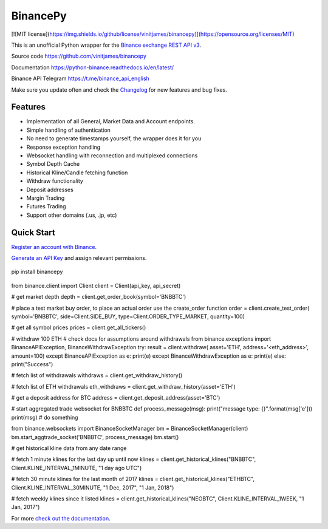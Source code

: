 ================================
BinancePy  
================================

[![MIT license](https://img.shields.io/github/license/vinitjames/binancepy)](https://opensource.org/licenses/MIT)



This is an unofficial Python wrapper for the `Binance exchange REST API v3 <https://github.com/binance/binance-spot-api-docs>`_.



Source code
https://github.com/vinitjames/binancepy

Documentation
https://python-binance.readthedocs.io/en/latest/

Binance API Telegram
https://t.me/binance_api_english

Make sure you update often and check the `Changelog <https://python-binance.readthedocs.io/en/latest/changelog.html>`_ for new features and bug fixes.

Features
--------

- Implementation of all General, Market Data and Account endpoints.
- Simple handling of authentication
- No need to generate timestamps yourself, the wrapper does it for you
- Response exception handling
- Websocket handling with reconnection and multiplexed connections
- Symbol Depth Cache
- Historical Kline/Candle fetching function
- Withdraw functionality
- Deposit addresses
- Margin Trading
- Futures Trading
- Support other domains (.us, .jp, etc)
					  
Quick Start
-----------

`Register an account with Binance <https://www.binance.com/register.html?ref=10099792>`_.

`Generate an API Key <https://www.binance.com/userCenter/createApi.html>`_ and assign relevant permissions.


 .. code:: bash

pip install binancepy


 .. code:: python

from binance.client import Client
client = Client(api_key, api_secret)

# get market depth
depth = client.get_order_book(symbol='BNBBTC')

# place a test market buy order, to place an actual order use the create_order function
order = client.create_test_order(
symbol='BNBBTC',
side=Client.SIDE_BUY,
type=Client.ORDER_TYPE_MARKET,
quantity=100)

# get all symbol prices
prices = client.get_all_tickers()

# withdraw 100 ETH
# check docs for assumptions around withdrawals
from binance.exceptions import BinanceAPIException, BinanceWithdrawException
try:
result = client.withdraw(
asset='ETH',
address='<eth_address>',
amount=100)
except BinanceAPIException as e:
print(e)
except BinanceWithdrawException as e:
print(e)
else:
print("Success")

# fetch list of withdrawals
withdraws = client.get_withdraw_history()

# fetch list of ETH withdrawals
eth_withdraws = client.get_withdraw_history(asset='ETH')

# get a deposit address for BTC
address = client.get_deposit_address(asset='BTC')

# start aggregated trade websocket for BNBBTC
def process_message(msg):
print("message type: {}".format(msg['e']))
print(msg)
# do something

from binance.websockets import BinanceSocketManager
bm = BinanceSocketManager(client)
bm.start_aggtrade_socket('BNBBTC', process_message)
bm.start()

# get historical kline data from any date range

# fetch 1 minute klines for the last day up until now
klines = client.get_historical_klines("BNBBTC", Client.KLINE_INTERVAL_1MINUTE, "1 day ago UTC")

# fetch 30 minute klines for the last month of 2017
klines = client.get_historical_klines("ETHBTC", Client.KLINE_INTERVAL_30MINUTE, "1 Dec, 2017", "1 Jan, 2018")

# fetch weekly klines since it listed
klines = client.get_historical_klines("NEOBTC", Client.KLINE_INTERVAL_1WEEK, "1 Jan, 2017")

For more `check out the documentation <https://python-binance.readthedocs.io/en/latest/>`_.
